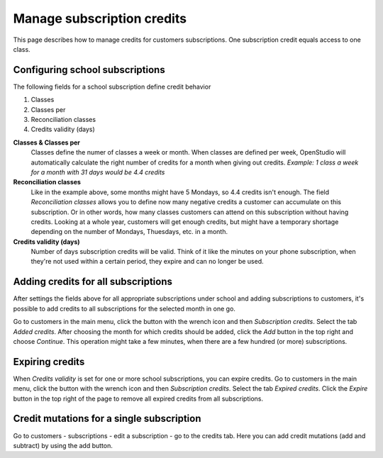 Manage subscription credits
===========================

This page describes how to manage credits for customers subscriptions. One subscription credit equals access to one class. 

Configuring school subscriptions
--------------------------------
The following fields for a school subscription define credit behavior

1. Classes
2. Classes per
3. Reconciliation classes
4. Credits validity (days)

**Classes & Classes per**
    Classes define the numer of classes a week or month. When classes are defined per week, OpenStudio will automatically calculate the right number of credits for a month when giving out credits.
    *Example: 1 class a week for a month with 31 days would be 4.4 credits*

**Reconciliation classes**
    Like in the example above, some months might have 5 Mondays, so 4.4 credits isn't enough. The field *Reconciliation classes* allows you to define now many negative credits a customer can accumulate on this subscription. Or in other words, how many classes customers can attend on this subscription without having credits.
    Looking at a whole year, customers will get enough credits, but might have a temporary shortage depending on the number of Mondays, Thuesdays, etc. in a month. 

**Credits validity (days)**
    Number of days subscription credits will be valid. Think of it like the minutes on your phone subscription, when they're not used within a certain period, they expire and can no longer be used.


Adding credits for all subscriptions
------------------------------------
After settings the fields above for all appropriate subscriptions under school and adding subscriptions to customers, it's possible to add credits to all subscriptions for the selected month in one go.

Go to customers in the main menu, click the button with the wrench icon and then *Subscription credits*. Select the tab *Added credits*. After choosing the month for which credits should be added, click the *Add* button in the top right and choose *Continue*. This operation might take a few minutes, when there are a few hundred (or more) subscriptions.


Expiring credits
----------------
When *Credits validity* is set for one or more school subscriptions, you can expire credits. 
Go to customers in the main menu, click the button with the wrench icon and then *Subscription credits*. Select the tab *Expired credits*. Click the *Expire* button in the top right of the page to remove all expired credits from all subscriptions.


Credit mutations for a single subscription
------------------------------------------
Go to customers - subscriptions - edit a subscription - go to the credits tab. Here you can add credit mutations (add and subtract) by using the add button.





